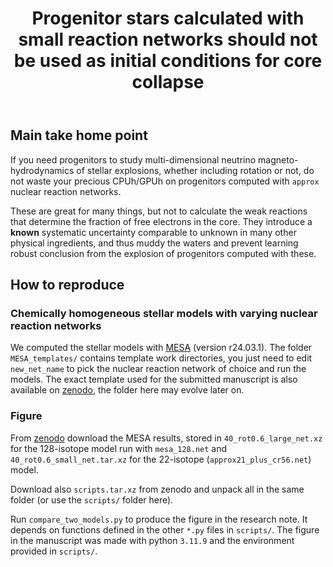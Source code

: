 #+title: Progenitor stars calculated with small reaction networks should not be used as initial conditions for core collapse
#+BEGIN_html
<p align="center">
<a href="https://github.com/mathren/small_net_progenitors/blob/master/manuscript/CHE_networks.pdf">
<img src="https://img.shields.io/badge/article-pdf-blue.svg?style=flat" alt="Read the article"/>
</a>
<a href="https://doi.org/10.5281/zenodo.11375523"><img src="https://zenodo.org/badge/DOI/10.5281/zenodo.11375523.svg" alt="DOI"></a>
</p>
#+END_html

** Main take home point

If you need progenitors to study multi-dimensional neutrino
magneto-hydrodynamics of stellar explosions, whether including
rotation or not, do not waste your precious CPUh/GPUh on progenitors
computed with =approx= nuclear reaction networks.

These are great for many things, but not to calculate the weak
reactions that determine the fraction of free electrons in the core.
They introduce a *known* systematic uncertainty comparable to unknown in
many other physical ingredients, and thus muddy the waters and prevent
learning robust conclusion from the explosion of progenitors computed
with these.

** How to reproduce

*** Chemically homogeneous stellar models with varying nuclear reaction networks

We computed the stellar models with [[https://docs.mesastar.org/en/latest/][MESA]] (version r24.03.1). The
folder =MESA_templates/= contains template work directories, you just
need to edit =new_net_name= to pick the nuclear reaction network of
choice and run the models. The exact template used for the submitted
manuscript is also available on [[https://zenodo.org/records/11375523/files/MESA_templates.tar.xz][zenodo]], the folder here may evolve
later on.

*** Figure

From [[https://doi.org/10.5281/zenodo.11375523][zenodo]] download the MESA results, stored in
=40_rot0.6_large_net.xz= for the 128-isotope model run with =mesa_128.net=
and =40_rot0.6_small_net.tar.xz= for the 22-isotope
(=approx21_plus_cr56.net=) model.

Download also =scripts.tar.xz= from zenodo and unpack all in the same
folder (or use the =scripts/= folder here).

Run =compare_two_models.py= to produce the figure in the research note.
It depends on functions defined in the other =*.py= files in =scripts/=.
The figure in the manuscript was made with python =3.11.9= and the
environment provided in =scripts/=.

